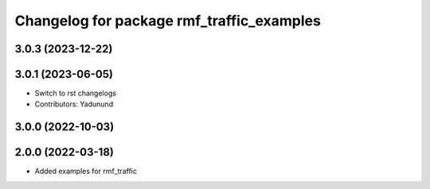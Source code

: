 ^^^^^^^^^^^^^^^^^^^^^^^^^^^^^^^^^^^^^^^^^^
Changelog for package rmf_traffic_examples
^^^^^^^^^^^^^^^^^^^^^^^^^^^^^^^^^^^^^^^^^^

3.0.3 (2023-12-22)
------------------

3.0.1 (2023-06-05)
------------------
* Switch to rst changelogs
* Contributors: Yadunund

3.0.0 (2022-10-03)
------------------

2.0.0 (2022-03-18)
------------------
* Added examples for rmf_traffic
